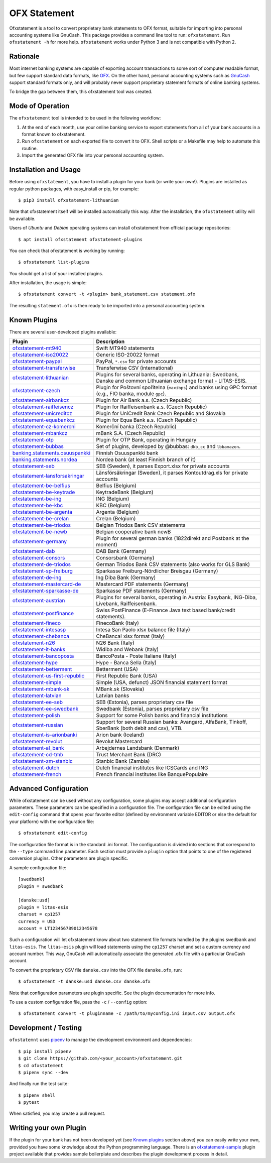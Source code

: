 OFX Statement
-------------

.. image:: https://github.com/kedder/ofxstatement/actions/workflows/test.yml/badge.svg?branch=master
    :target: https://github.com/kedder/ofxstatement/actions/workflows/test.yml
.. image:: https://coveralls.io/repos/kedder/ofxstatement/badge.png?branch=master
    :target: https://coveralls.io/r/kedder/ofxstatement?branch=master
.. image:: http://www.mypy-lang.org/static/mypy_badge.svg
    :target: http://mypy-lang.org/
.. image:: https://img.shields.io/badge/code%20style-black-000000.svg
    :target: https://github.com/psf/black

Ofxstatement is a tool to convert proprietary bank statements to OFX format,
suitable for importing into personal accounting systems like GnuCash. This
package provides a command line tool to run: ``ofxstatement``. Run
``ofxstatement -h`` for more help.  ``ofxstatement`` works under Python 3 and
is not compatible with Python 2.


Rationale
=========

Most internet banking systems are capable of exporting account transactions to
some sort of computer readable format, but few support standard data formats,
like `OFX`_.  On the other hand, personal accounting systems such as `GnuCash`_
support standard formats only, and will probably never support proprietary
statement formats of online banking systems.

To bridge the gap between them, this ofxstatement tool was created.

.. _GnuCash: http://gnucash.org/
.. _OFX: http://en.wikipedia.org/wiki/Open_Financial_Exchange

Mode of Operation
=================

The ``ofxstatement`` tool is intended to be used in the following workflow:

1. At the end of each month, use your online banking service to export
   statements from all of your bank accounts in a format known to
   ofxstatement.

2. Run ``ofxstatement`` on each exported file to convert it to OFX.
   Shell scripts or a Makefile may help to automate this routine.

3. Import the generated OFX file into your personal accounting system.

Installation and Usage
======================

Before using ``ofxstatement``, you have to install a plugin for your bank (or
write your own!). Plugins are installed as regular python packages, with
easy_install or pip, for example::

  $ pip3 install ofxstatement-lithuanian

Note that ofxstatement itself will be installed automatically this way. After
the installation, the ``ofxstatement`` utility will be available.

Users of *Ubuntu* and *Debian* operating systems can install ofxstatement from 
official package repositories::

  $ apt install ofxstatement ofxstatement-plugins 

You can check that ofxstatement is working by running::

  $ ofxstatement list-plugins

You should get a list of your installed plugins.

After installation, the usage is simple::

  $ ofxstatement convert -t <plugin> bank_statement.csv statement.ofx

The resulting ``statement.ofx`` is then ready to be imported into a personal
accounting system.

Known Plugins
=============

There are several user-developed plugins available:

================================= ============================================
Plugin                            Description
================================= ============================================
`ofxstatement-mt940`_             Swift MT940 statements
`ofxstatement-iso20022`_          Generic ISO-20022 format
`ofxstatement-paypal`_            PayPal, ``*.csv`` for private accounts
`ofxstatement-transferwise`_      Transferwise CSV (international)

`ofxstatement-lithuanian`_        Plugins for several banks, operating in
                                  Lithuania: Swedbank, Danske and common Lithuanian exchange format - LITAS-ESIS.

`ofxstatement-czech`_             Plugin for Poštovní spořitelna
                                  (``maxibps``) and banks using GPC
                                  format (e.g., FIO banka, module
                                  ``gpc``).

`ofxstatement-airbankcz`_         Plugin for Air Bank a.s. (Czech Republic)
`ofxstatement-raiffeisencz`_      Plugin for Raiffeisenbank a.s. (Czech Republic)
`ofxstatement-unicreditcz`_       Plugin for UniCredit Bank Czech Republic and Slovakia
`ofxstatement-equabankcz`_        Plugin for Equa Bank a.s. (Czech Republic)
`ofxstatement-cz-komercni`_       Komerční banka (Czech Republic)
`ofxstatement-mbankcz`_           mBank S.A. (Czech Republic)
`ofxstatement-otp`_               Plugin for OTP Bank, operating in Hungary
`ofxstatement-bubbas`_            Set of plugins, developed by @bubbas:
                                  ``dkb_cc`` and ``lbbamazon``.

`banking.statements.osuuspankki`_ Finnish Osuuspankki bank
`banking.statements.nordea`_      Nordea bank (at least Finnish branch of it)
`ofxstatement-seb`_               SEB (Sweden), it parses Export.xlsx for private accounts
`ofxstatement-lansforsakringar`_  Länsförsäkringar (Sweden), it parses Kontoutdrag.xls for private accounts

`ofxstatement-be-belfius`_        Belfius (Belgium)
`ofxstatement-be-keytrade`_       KeytradeBank (Belgium)
`ofxstatement-be-ing`_            ING (Belgium)
`ofxstatement-be-kbc`_            KBC (Belgium)
`ofxstatement-be-argenta`_        Argenta (Belgium)
`ofxstatement-be-crelan`_         Crelan (Belgium)
`ofxstatement-be-triodos`_        Belgian Triodos Bank CSV statements
`ofxstatement-be-newb`_           Belgian cooperative bank newB

`ofxstatement-germany`_           Plugin for several german banks (1822direkt and Postbank at the moment)
`ofxstatement-dab`_               DAB Bank (Germany)
`ofxstatement-consors`_           Consorsbank (Germany)
`ofxstatement-de-triodos`_        German Triodos Bank CSV statements (also works for GLS Bank)
`ofxstatement-sp-freiburg`_       Sparkasse Freiburg-Nördlicher Breisgau (Germany)
`ofxstatement-de-ing`_            Ing Diba Bank (Germany)
`ofxstatement-mastercard-de`_     Mastercard PDF statements (Germany)
`ofxstatement-sparkasse-de`_      Sparkasse PDF statements (Germany)
`ofxstatement-austrian`_          Plugins for several banks, operating in Austria:
                                  Easybank, ING-Diba, Livebank, Raiffeisenbank.
`ofxstatement-postfinance`_       Swiss PostFinance (E-Finance Java text based bank/credit statements).

`ofxstatement-fineco`_            FinecoBank (Italy)
`ofxstatement-intesasp`_          Intesa San Paolo xlsx balance file (Italy)
`ofxstatement-chebanca`_          CheBanca! xlsx format (Italy)
`ofxstatement-n26`_               N26 Bank (Italy)
`ofxstatement-it-banks`_          Widiba and Webank (Italy)
`ofxstatement-bancoposta`_        BancoPosta - Poste Italiane (Italy)
`ofxstatement-hype`_              Hype - Banca Sella (Italy)

`ofxstatement-betterment`_        Betterment (USA)
`ofxstatement-us-first-republic`_ First Republic Bank (USA)
`ofxstatement-simple`_            Simple (USA, defunct) JSON financial statement format

`ofxstatement-mbank-sk`_          MBank.sk (Slovakia)
`ofxstatement-latvian`_           Latvian banks
`ofxstatement-ee-seb`_            SEB (Estonia), parses proprietary csv file
`ofxstatement-ee-swedbank`_       Swedbank (Estonia), parses proprietary csv file
`ofxstatement-polish`_            Support for some Polish banks and financial institutions
`ofxstatement-russian`_           Support for several Russian banks: Avangard, AlfaBank, Tinkoff, SberBank (both debit and csv), VTB.
`ofxstatement-is-arionbanki`_     Arion bank (Iceland)
`ofxstatement-revolut`_           Revolut Mastercard
`ofxstatement-al_bank`_           Arbejdernes Landsbank (Denmark)
`ofxstatement-cd-tmb`_            Trust Merchant Bank (DRC)
`ofxstatement-zm-stanbic`_        Stanbic Bank (Zambia)
`ofxstatement-dutch`_             Dutch financial institutes like ICSCards and ING
`ofxstatement-french`_            French financial institutes like BanquePopulaire
================================= ============================================


.. _ofxstatement-lithuanian: https://github.com/kedder/ofxstatement-lithuanian
.. _ofxstatement-czech: https://gitlab.com/mcepl/ofxstatement-czech
.. _ofxstatement-airbankcz: https://github.com/milankni/ofxstatement-airbankcz
.. _ofxstatement-raiffeisencz: https://github.com/milankni/ofxstatement-raiffeisencz
.. _ofxstatement-unicreditcz: https://github.com/milankni/ofxstatement-unicreditcz
.. _ofxstatement-equabankcz: https://github.com/kosciCZ/ofxstatement-equabankcz
.. _ofxstatement-mbankcz: https://github.com/SinyaWeo/ofxstatement-mbankcz
.. _ofxstatement-otp: https://github.com/abesto/ofxstatement-otp
.. _ofxstatement-bubbas: https://github.com/bubbas/ofxstatement-bubbas
.. _banking.statements.osuuspankki: https://github.com/koodaamo/banking.statements.osuuspankki
.. _banking.statements.nordea: https://github.com/koodaamo/banking.statements.nordea
.. _ofxstatement-germany: https://github.com/MirkoDziadzka/ofxstatement-germany
.. _ofxstatement-austrian: https://github.com/nblock/ofxstatement-austrian
.. _ofxstatement-postfinance: https://pypi.python.org/pypi/ofxstatement-postfinance
.. _ofxstatement-mbank-sk: https://github.com/epitheton/ofxstatement-mbank-sk
.. _ofxstatement-be-belfius: https://github.com/renardeau/ofxstatement-be-belfius
.. _ofxstatement-be-keytrade: https://github.com/Scotchy49/ofxstatement-be-keytrade
.. _ofxstatement-be-ing: https://github.com/jbbandos/ofxstatement-be-ing
.. _ofxstatement-be-kbc: https://github.com/plenaerts/ofxstatement-be-kbc
.. _ofxstatement-be-argenta: https://github.com/woutbr/ofxstatement-be-argenta
.. _ofxstatement-be-crelan: https://gitlab.com/MagnificentMoustache/ofxstatement-be.crelan
.. _ofxstatement-be-newb: https://github.com/SDaron/ofxstatement-be-newb
.. _ofxstatement-betterment: https://github.com/cmayes/ofxstatement-betterment
.. _ofxstatement-simple: https://github.com/cmayes/ofxstatement-simple
.. _ofxstatement-latvian: https://github.com/gintsmurans/ofxstatement-latvian
.. _ofxstatement-iso20022: https://github.com/kedder/ofxstatement-iso20022
.. _ofxstatement-seb: https://github.com/gerasiov/ofxstatement-seb
.. _ofxstatement-paypal: https://github.com/gerasiov/ofxstatement-paypal
.. _ofxstatement-polish: https://github.com/yay6/ofxstatement-polish
.. _ofxstatement-russian: https://github.com/gerasiov/ofxstatement-russian
.. _ofxstatement-dab: https://github.com/JohannesKlug/ofxstatement-dab
.. _ofxstatement-consors: https://github.com/JohannesKlug/ofxstatement-consors
.. _ofxstatement-is-arionbanki: https://github.com/Dagur/ofxstatement-is-arionbanki
.. _ofxstatement-be-triodos: https://github.com/renardeau/ofxstatement-be-triodos
.. _ofxstatement-de-triodos: https://github.com/pianoslum/ofxstatement-de-triodos
.. _ofxstatement-lansforsakringar: https://github.com/lbschenkel/ofxstatement-lansforsakringar
.. _ofxstatement-revolut: https://github.com/mlaitinen/ofxstatement-revolut
.. _ofxstatement-transferwise: https://github.com/kedder/ofxstatement-transferwise
.. _ofxstatement-n26: https://github.com/3v1n0/ofxstatement-n26
.. _ofxstatement-sp-freiburg: https://github.com/omarkohl/ofxstatement-sparkasse-freiburg
.. _ofxstatement-al_bank: https://github.com/lbschenkel/ofxstatement-al_bank
.. _ofxstatement-fineco: https://github.com/frankIT/ofxstatement-fineco
.. _ofxstatement-intesasp: https://github.com/Jacotsu/ofxstatement-intesasp
.. _ofxstatement-de-ing: https://github.com/fabolhak/ofxstatement-de-ing
.. _ofxstatement-germany: https://github.com/MirkoDziadzka/ofxstatement-germany
.. _ofxstatement-us-first-republic: https://github.com/medovina/ofxstatement-us-first-republic
.. _ofxstatement-cz-komercni: https://github.com/medovina/ofxstatement-cz-komercni
.. _ofxstatement-cd-tmb: https://github.com/BIZ4Africa/ofxstatement-cd-tmb
.. _ofxstatement-zm-stanbic: https://github.com/BIZ4Africa/ofxstatement-zm-stanbic
.. _ofxstatement-dutch: https://github.com/gpaulissen/ofxstatement-dutch
.. _ofxstatement-french: https://github.com/gpaulissen/ofxstatement-french
.. _ofxstatement-mt940: https://github.com/gpaulissen/ofxstatement-mt940
.. _ofxstatement-it-banks: https://github.com/ecorini/ofxstatement-it-banks
.. _ofxstatement-ee-seb: https://github.com/rsi2m/ofxstatement-ee-seb
.. _ofxstatement-ee-swedbank: https://github.com/rsi2m/ofxstatement-ee-swedbank
.. _ofxstatement-chebanca: https://github.com/3v1n0/ofxstatement-chebanca
.. _ofxstatement-mastercard-de: https://github.com/FliegendeWurst/ofxstatement-mastercard-de
.. _ofxstatement-sparkasse-de: https://github.com/FliegendeWurst/ofxstatement-sparkasse-de
.. _ofxstatement-bancoposta: https://github.com/lorenzogiudici5/ofxstatement-bancoposta
.. _ofxstatement-hype: https://github.com/lorenzogiudici5/ofxstatement-hype

Advanced Configuration
======================

While ofxstatement can be used without any configuration, some plugins may
accept additional configuration parameters. These parameters can be specified
in a configuration file. The configuration file can be edited using the ``edit-config``
command that opens your favorite editor (defined by environment variable
EDITOR or else the default for your platform) with the configuration file::

  $ ofxstatement edit-config

The configuration file format is in the standard .ini format. The
configuration is divided into sections that correspond to the ``--type``
command line parameter. Each section must provide a ``plugin`` option that
points to one of the registered conversion plugins. Other parameters are
plugin specific.

A sample configuration file::

    [swedbank]
    plugin = swedbank

    [danske:usd]
    plugin = litas-esis
    charset = cp1257
    currency = USD
    account = LT123456789012345678


Such a configuration will let ofxstatement know about two statement file
formats handled by the plugins ``swedbank`` and ``litas-esis``. The ``litas-esis``
plugin will load statements using the ``cp1257`` charset and set a custom currency
and account number. This way, GnuCash will automatically associate the
generated .ofx file with a particular GnuCash account.

To convert the proprietary CSV file ``danske.csv`` into the OFX file ``danske.ofx``, run::

    $ ofxstatement -t danske:usd danske.csv danske.ofx

Note that configuration parameters are plugin specific. See the plugin
documentation for more info.

To use a custom configuration file, pass the ``-c`` / ``--config`` option::

    $ ofxstatement convert -t pluginname -c /path/to/myconfig.ini input.csv output.ofx


Development / Testing
=====================

``ofxstatemnt`` uses `pipenv`_ to manage the development environment and
dependencies::

  $ pip install pipenv
  $ git clone https://github.com/<your_account>/ofxstatement.git
  $ cd ofxstatement
  $ pipenv sync --dev

.. _pipenv: https://github.com/pypa/pipenv

And finally run the test suite::

  $ pipenv shell
  $ pytest

When satisfied, you may create a pull request.

Writing your own Plugin
=======================

If the plugin for your bank has not been developed yet (see `Known plugins`_
section above) you can easily write your own, provided you have some knowledge
about the Python programming language. There is an `ofxstatement-sample`_
plugin project available that provides sample boilerplate and describes the
plugin development process in detail.

.. _ofxstatement-sample: https://github.com/kedder/ofxstatement-sample
